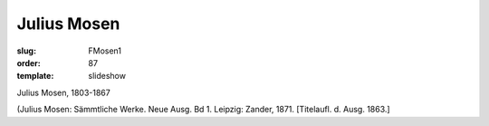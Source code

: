 Julius Mosen
============

:slug: FMosen1
:order: 87
:template: slideshow

Julius Mosen, 1803-1867

.. class:: source

  (Julius Mosen: Sämmtliche Werke. Neue Ausg. Bd 1. Leipzig: Zander, 1871. [Titelaufl. d. Ausg. 1863.]

